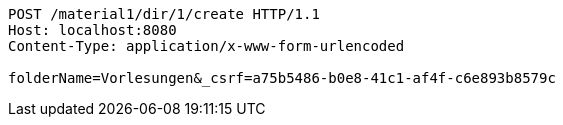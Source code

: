 [source,http,options="nowrap"]
----
POST /material1/dir/1/create HTTP/1.1
Host: localhost:8080
Content-Type: application/x-www-form-urlencoded

folderName=Vorlesungen&_csrf=a75b5486-b0e8-41c1-af4f-c6e893b8579c
----